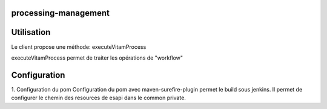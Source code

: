 processing-management
#####################

Utilisation
###########

Le client propose une méthode: executeVitamProcess 

executeVitamProcess permet de traiter les opérations de "workflow"


Configuration
###########
1. Configuration du pom
Configuration du pom avec maven-surefire-plugin permet le build sous jenkins. Il permet de configurer le chemin des resources de esapi dans le common private.
